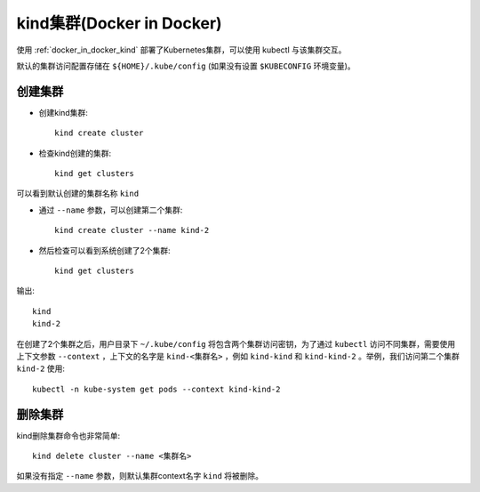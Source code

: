 .. _kind_cluster:

============================
kind集群(Docker in Docker)
============================

使用 :ref:`docker_in_docker_kind` 部署了Kubernetes集群，可以使用 kubectl 与该集群交互。

默认的集群访问配置存储在 ``${HOME}/.kube/config`` (如果没有设置 ``$KUBECONFIG`` 环境变量)。

创建集群
============

- 创建kind集群::

   kind create cluster

- 检查kind创建的集群::

   kind get clusters

可以看到默认创建的集群名称 ``kind``

- 通过 ``--name`` 参数，可以创建第二个集群::

   kind create cluster --name kind-2

- 然后检查可以看到系统创建了2个集群::

   kind get clusters

输出::

   kind
   kind-2

在创建了2个集群之后，用户目录下 ``~/.kube/config`` 将包含两个集群访问密钥，为了通过 ``kubectl`` 访问不同集群，需要使用上下文参数 ``--context`` ，上下文的名字是 ``kind-<集群名>`` ，例如 ``kind-kind`` 和 ``kind-kind-2`` 。举例，我们访问第二个集群 ``kind-2`` 使用::

   kubectl -n kube-system get pods --context kind-kind-2

删除集群
===========

kind删除集群命令也非常简单::

   kind delete cluster --name <集群名>

如果没有指定 ``--name`` 参数，则默认集群context名字 ``kind`` 将被删除。


